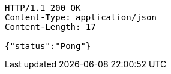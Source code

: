 [source,http,options="nowrap"]
----
HTTP/1.1 200 OK
Content-Type: application/json
Content-Length: 17

{"status":"Pong"}
----